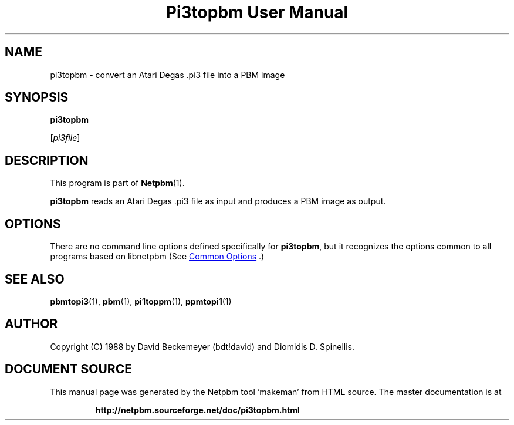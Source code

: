 \
.\" This man page was generated by the Netpbm tool 'makeman' from HTML source.
.\" Do not hand-hack it!  If you have bug fixes or improvements, please find
.\" the corresponding HTML page on the Netpbm website, generate a patch
.\" against that, and send it to the Netpbm maintainer.
.TH "Pi3topbm User Manual" 1 "11 March 1990" "netpbm documentation"

.SH NAME

pi3topbm - convert an Atari Degas .pi3 file into a PBM image

.UN synopsis
.SH SYNOPSIS

\fBpi3topbm\fP

[\fIpi3file\fP]

.UN description
.SH DESCRIPTION
.PP
This program is part of
.BR "Netpbm" (1)\c
\&.
.PP
\fBpi3topbm\fP reads an Atari Degas .pi3 file as input and
produces a PBM image as output.

.UN options
.SH OPTIONS
.PP
There are no command line options defined specifically
for \fBpi3topbm\fP, but it recognizes the options common to all
programs based on libnetpbm (See 
.UR index.html#commonoptions
 Common Options
.UE
\&.)

.UN seealso
.SH SEE ALSO
.BR "pbmtopi3" (1)\c
\&,
.BR "pbm" (1)\c
\&,
.BR "pi1toppm" (1)\c
\&,
.BR "ppmtopi1" (1)\c
\&

.UN author
.SH AUTHOR

Copyright (C) 1988 by David Beckemeyer (bdt!david) and Diomidis D. Spinellis.
.SH DOCUMENT SOURCE
This manual page was generated by the Netpbm tool 'makeman' from HTML
source.  The master documentation is at
.IP
.B http://netpbm.sourceforge.net/doc/pi3topbm.html
.PP